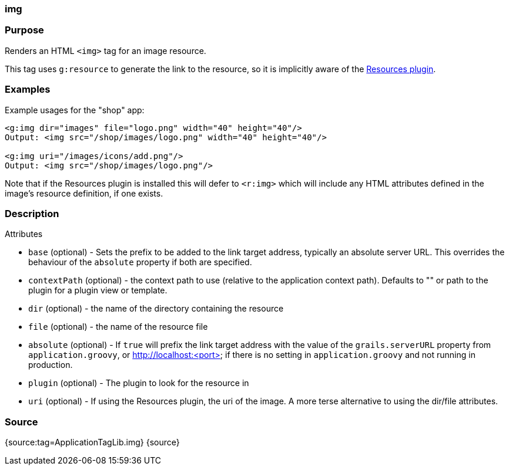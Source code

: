 
=== img



=== Purpose


Renders an HTML `<img>` tag for an image resource.

This tag uses `g:resource` to generate the link to the resource, so it is implicitly aware of the http://grails.org/plugin/resources[Resources plugin].


=== Examples


Example usages for the "shop" app:

[source,xml]
----
<g:img dir="images" file="logo.png" width="40" height="40"/>
Output: <img src="/shop/images/logo.png" width="40" height="40"/>

<g:img uri="/images/icons/add.png"/>
Output: <img src="/shop/images/logo.png"/>
----

Note that if the Resources plugin is installed this will defer to `<r:img>` which will include any HTML attributes defined in the image's resource definition, if one exists.


=== Description


Attributes

* `base` (optional) - Sets the prefix to be added to the link target address, typically an absolute server URL. This overrides the behaviour of the `absolute` property if both are specified.
* `contextPath` (optional) - the context path to use (relative to the application context path). Defaults to "" or path to the plugin for a plugin view or template.
* `dir` (optional) - the name of the directory containing the resource
* `file` (optional) - the name of the resource file
* `absolute` (optional) - If `true` will prefix the link target address with the value of the `grails.serverURL` property from `application.groovy`, or http://localhost:<port> if there is no setting in `application.groovy` and not running in production.
* `plugin` (optional) - The plugin to look for the resource in
* `uri` (optional) - If using the Resources plugin, the uri of the image. A more terse alternative to using the dir/file attributes.


=== Source


{source:tag=ApplicationTagLib.img}
{source}
